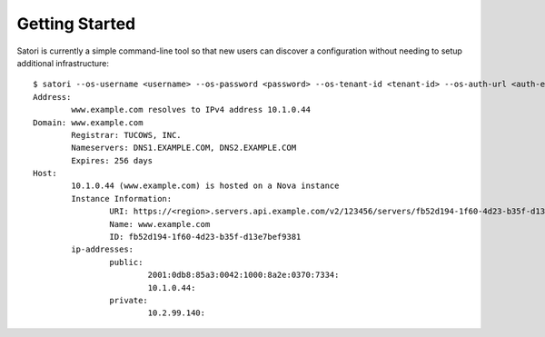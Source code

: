 ===============
Getting Started
===============

Satori is currently a simple command-line tool so that new users can discover a configuration without needing to setup additional infrastructure:

::

    $ satori --os-username <username> --os-password <password> --os-tenant-id <tenant-id> --os-auth-url <auth-endpoint> --os-region-name <region> www.example.com
    Address:
            www.example.com resolves to IPv4 address 10.1.0.44
    Domain: www.example.com
            Registrar: TUCOWS, INC.
            Nameservers: DNS1.EXAMPLE.COM, DNS2.EXAMPLE.COM
            Expires: 256 days
    Host:
            10.1.0.44 (www.example.com) is hosted on a Nova instance
            Instance Information:
                    URI: https://<region>.servers.api.example.com/v2/123456/servers/fb52d194-1f60-4d23-b35f-d13e7bef9381
                    Name: www.example.com
                    ID: fb52d194-1f60-4d23-b35f-d13e7bef9381
            ip-addresses:
                    public:
                            2001:0db8:85a3:0042:1000:8a2e:0370:7334:
                            10.1.0.44:
                    private:
                            10.2.99.140:
